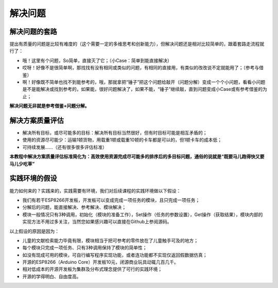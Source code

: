 解决问题
========

解决问题的套路
--------------
提出有质量的问题是比较有难度的（这个需要一定的多维思考和创新能力），但解决问题还是相对比较简单的，跟着套路走流程就行了：

- 哦！这里有个问题，So简单，直接灭了它；（小Case：简单到能直接解决）
- 哎呀！好像不是很简单啊，那找找有没有相同或类似的问题，有相同的直接用，有类似的改改说不定就能用了；（参考与借鉴）
- 啊！好像既不简单也找不到能参考的，哦，那就拿把“锤子”把这个问题给敲开（问题分解）变成一个个小问题，看看小问题是不是能解决或找到参考的，如果能，很好问题解决了，如果不能，“锤子”继续敲，直到问题变成小Case或有参考借鉴的为止；

**解决问题无非就是参考借鉴+问题分解。**

解决方案质量评估
----------------
- 解决所有目标，或尽可能多的目标：解决所有目标当然很好，但有时目标可能是相互矛盾的；
- 使用的资源尽可能少：运输1顿货物，用载重1顿或载重10顿的卡车都是可以的，但1顿卡车的成本低；
- 可持续发展......（还有很多很多评估标准）

**本教程中解决方案质量评估标准简化为：高效使用资源完成尽可能多的排序后的多目标问题，通俗的说就是“既要马儿跑得快又要马儿少吃草”**

实践环境的假设
--------------
能力如何来的？实践来的，实践需要有环境，我们对后续课程的实践环境做以下假设：

- 我们有若干ESP8266开发板，开发板可以变成完成一项任务的模块，且只完成一项任务；
- 分解后的问题，能直接解决、参考解决、模块解决；
- 模块一般情况只有3种调用，初始化（模块的准备工作），Set操作（任务的参数设置），Get操作（获取结果），模块内部的实现方法不用过多关注，当然您如果感兴趣可以直接在Github上参阅源码。

以上假设的原因是因为：

- 儿童的文献检索能力毕竟有限，模块相当于把可参考的零件放在了儿童触手可及的地方；
- 每个模块只完成一项任务、只有3种调用保持了模块的简单性；
- 如没有现成可用的模块，可自行编写程序实现功能，或者连功能都不实现仅返回假数据仿真；
- 开源的ESP8266（Arduino Core）开发板10元，闭源商业玩具动辄几百几千。
- 相对低成本的开源开发板为集群及分布式理念提供了可行的实践环境；
- 开源的学得明白、自由度高。